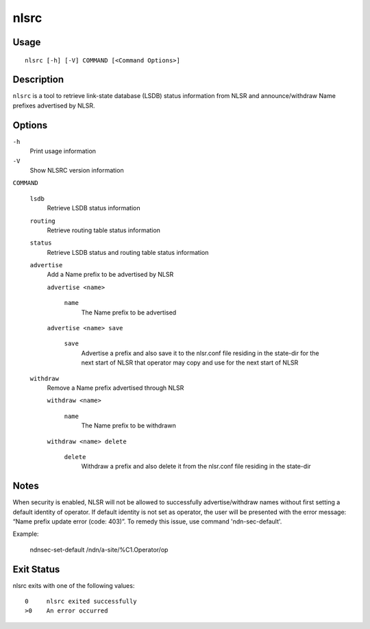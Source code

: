 nlsrc
=====

Usage
-----

::

    nlsrc [-h] [-V] COMMAND [<Command Options>]


Description
-----------

``nlsrc`` is a tool to retrieve link-state database (LSDB) status information from NLSR and
announce/withdraw Name prefixes advertised by NLSR.

Options
-------

``-h``
  Print usage information

``-V``
  Show NLSRC version information

``COMMAND``

  ``lsdb``
    Retrieve LSDB status information

  ``routing``
    Retrieve routing table status information

  ``status``
    Retrieve LSDB status and routing table status information

  ``advertise``
    Add a Name prefix to be advertised by NLSR

    ``advertise <name>``

      ``name``
        The Name prefix to be advertised

    ``advertise <name> save``

      ``save``
        Advertise a prefix and also save it to the nlsr.conf file residing in the state-dir for the next start of NLSR that operator may copy and use for the next start of NLSR

  ``withdraw``
    Remove a Name prefix advertised through NLSR

    ``withdraw <name>``

      ``name``
        The Name prefix to be withdrawn

    ``withdraw <name> delete``

      ``delete``
        Withdraw a prefix and also delete it from the nlsr.conf file residing in the state-dir

Notes
-----

When security is enabled, NLSR will not be allowed to successfully
advertise/withdraw names without first setting a default identity of operator.
If default identity is not set as operator, the user will be presented with the
error message: “Name prefix update error (code: 403)”. To remedy this
issue, use command 'ndn-sec-default'.

Example:

  ndnsec-set-default /ndn/a-site/%C1.Operator/op

Exit Status
-----------

nlsrc exits with one of the following values:
::

  0     nlsrc exited successfully
  >0    An error occurred
